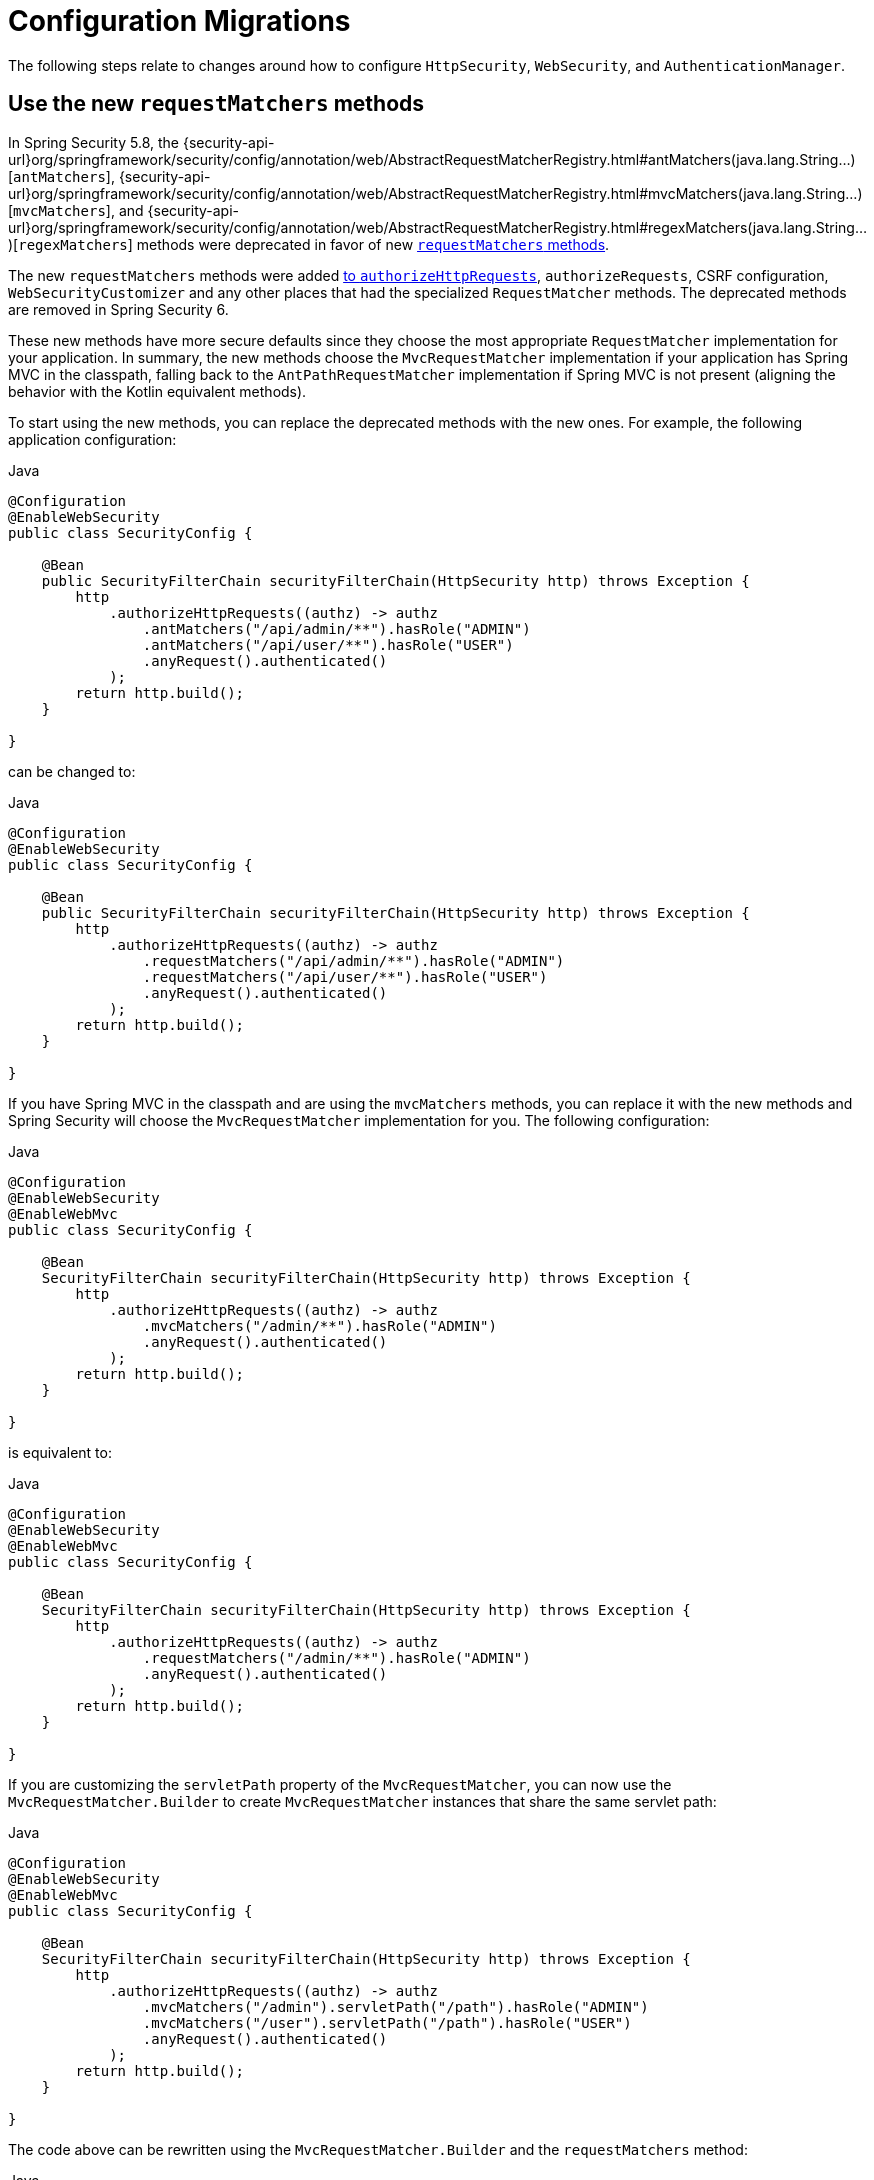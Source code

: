 = Configuration Migrations

The following steps relate to changes around how to configure `HttpSecurity`, `WebSecurity`, and `AuthenticationManager`.

[[use-new-requestmatchers]]
== Use the new `requestMatchers` methods

In Spring Security 5.8, the {security-api-url}org/springframework/security/config/annotation/web/AbstractRequestMatcherRegistry.html#antMatchers(java.lang.String...)[`antMatchers`], {security-api-url}org/springframework/security/config/annotation/web/AbstractRequestMatcherRegistry.html#mvcMatchers(java.lang.String...)[`mvcMatchers`], and {security-api-url}org/springframework/security/config/annotation/web/AbstractRequestMatcherRegistry.html#regexMatchers(java.lang.String...)[`regexMatchers`] methods were deprecated in favor of new xref:servlet/authorization/authorize-http-requests.adoc#_request_matchers[`requestMatchers` methods].

The new `requestMatchers` methods were added xref:servlet/authorization/authorize-http-requests.adoc[to `authorizeHttpRequests`], `authorizeRequests`, CSRF configuration, `WebSecurityCustomizer` and any other places that had the specialized `RequestMatcher` methods.
The deprecated methods are removed in Spring Security 6.

These new methods have more secure defaults since they choose the most appropriate `RequestMatcher` implementation for your application.
In summary, the new methods choose the `MvcRequestMatcher` implementation if your application has Spring MVC in the classpath, falling back to the `AntPathRequestMatcher` implementation if Spring MVC is not present (aligning the behavior with the Kotlin equivalent methods).

To start using the new methods, you can replace the deprecated methods with the new ones. For example, the following application configuration:

====
.Java
[source,java,role="primary"]
----
@Configuration
@EnableWebSecurity
public class SecurityConfig {

    @Bean
    public SecurityFilterChain securityFilterChain(HttpSecurity http) throws Exception {
        http
            .authorizeHttpRequests((authz) -> authz
                .antMatchers("/api/admin/**").hasRole("ADMIN")
                .antMatchers("/api/user/**").hasRole("USER")
                .anyRequest().authenticated()
            );
        return http.build();
    }

}
----
====

can be changed to:

====
.Java
[source,java,role="primary"]
----
@Configuration
@EnableWebSecurity
public class SecurityConfig {

    @Bean
    public SecurityFilterChain securityFilterChain(HttpSecurity http) throws Exception {
        http
            .authorizeHttpRequests((authz) -> authz
                .requestMatchers("/api/admin/**").hasRole("ADMIN")
                .requestMatchers("/api/user/**").hasRole("USER")
                .anyRequest().authenticated()
            );
        return http.build();
    }

}
----
====

If you have Spring MVC in the classpath and are using the `mvcMatchers` methods, you can replace it with the new methods and Spring Security will choose the `MvcRequestMatcher` implementation for you.
The following configuration:

====
.Java
[source,java,role="primary"]
----
@Configuration
@EnableWebSecurity
@EnableWebMvc
public class SecurityConfig {

    @Bean
    SecurityFilterChain securityFilterChain(HttpSecurity http) throws Exception {
        http
            .authorizeHttpRequests((authz) -> authz
                .mvcMatchers("/admin/**").hasRole("ADMIN")
                .anyRequest().authenticated()
            );
        return http.build();
    }

}
----
====

is equivalent to:

====
.Java
[source,java,role="primary"]
----
@Configuration
@EnableWebSecurity
@EnableWebMvc
public class SecurityConfig {

    @Bean
    SecurityFilterChain securityFilterChain(HttpSecurity http) throws Exception {
        http
            .authorizeHttpRequests((authz) -> authz
                .requestMatchers("/admin/**").hasRole("ADMIN")
                .anyRequest().authenticated()
            );
        return http.build();
    }

}
----
====

If you are customizing the `servletPath` property of the `MvcRequestMatcher`, you can now use the `MvcRequestMatcher.Builder` to create `MvcRequestMatcher` instances that share the same servlet path:

====
.Java
[source,java,role="primary"]
----
@Configuration
@EnableWebSecurity
@EnableWebMvc
public class SecurityConfig {

    @Bean
    SecurityFilterChain securityFilterChain(HttpSecurity http) throws Exception {
        http
            .authorizeHttpRequests((authz) -> authz
                .mvcMatchers("/admin").servletPath("/path").hasRole("ADMIN")
                .mvcMatchers("/user").servletPath("/path").hasRole("USER")
                .anyRequest().authenticated()
            );
        return http.build();
    }

}
----
====

The code above can be rewritten using the `MvcRequestMatcher.Builder` and the `requestMatchers` method:

====
.Java
[source,java,role="primary"]
----
@Configuration
@EnableWebSecurity
@EnableWebMvc
public class SecurityConfig {

    @Bean
    SecurityFilterChain securityFilterChain(HttpSecurity http, HandlerMappingIntrospector introspector) throws Exception {
        MvcRequestMatcher.Builder mvcMatcherBuilder = new MvcRequestMatcher.Builder(introspector).servletPath("/path");
        http
            .authorizeHttpRequests((authz) -> authz
                .requestMatchers(mvcMatcherBuilder.pattern("/admin")).hasRole("ADMIN")
                .requestMatchers(mvcMatcherBuilder.pattern("/user")).hasRole("USER")
                .anyRequest().authenticated()
            );
        return http.build();
    }

}
----
====

If you are having problem with the new `requestMatchers` methods, you can always switch back to the `RequestMatcher` implementation that you were using.
For example, if you still want to use `AntPathRequestMatcher` and `RegexRequestMatcher` implementations, you can use the `requestMatchers` method that accepts a `RequestMatcher` instance:

====
.Java
[source,java,role="primary"]
----
import static org.springframework.security.web.util.matcher.AntPathRequestMatcher.antMatcher;
import static org.springframework.security.web.util.matcher.RegexRequestMatcher.regexMatcher;

@Configuration
@EnableWebSecurity
public class SecurityConfig {

    @Bean
    SecurityFilterChain securityFilterChain(HttpSecurity http) throws Exception {
        http
            .authorizeHttpRequests((authz) -> authz
                .requestMatchers(antMatcher("/user/**")).hasRole("USER")
                .requestMatchers(antMatcher(HttpMethod.POST, "/user/**")).hasRole("ADMIN")
                .requestMatchers(regexMatcher(".*\\?x=y")).hasRole("SPECIAL") // matches /any/path?x=y
                .anyRequest().authenticated()
            );
        return http.build();
    }

}
----
====

Note that the above sample uses static factory methods from {security-api-url}org/springframework/security/web/util/matcher/AntPathRequestMatcher.html[`AntPathRequestMatcher`] and {security-api-url}org/springframework/security/web/util/matcher/RegexRequestMatcher.html[`RegexRequestMatcher`] to improve readability.

If you are using the `WebSecurityCustomizer` interface, you can replace the deprecated `antMatchers` methods:

====
.Java
[source,java,role="primary"]
----
@Bean
public WebSecurityCustomizer webSecurityCustomizer() {
	return (web) -> web.ignoring().antMatchers("/ignore1", "/ignore2");
}
----
====

with their `requestMatchers` counterparts:

====
.Java
[source,java,role="primary"]
----
@Bean
public WebSecurityCustomizer webSecurityCustomizer() {
	return (web) -> web.ignoring().requestMatchers("/ignore1", "/ignore2");
}
----
====

The same way, if you are customizing the CSRF configuration to ignore some paths, you can replace the deprecated methods with the `requestMatchers` methods:

====
.Java
[source,java,role="primary"]
----
@Bean
public SecurityFilterChain filterChain(HttpSecurity http) throws Exception {
    http
        .csrf((csrf) -> csrf
            .ignoringAntMatchers("/no-csrf")
        );
    return http.build();
}
----
====

can be changed to:

====
.Java
[source,java,role="primary"]
----
@Bean
public SecurityFilterChain filterChain(HttpSecurity http) throws Exception {
    http
        .csrf((csrf) -> csrf
            .ignoringRequestMatchers("/no-csrf")
        );
    return http.build();
}
----
====

[[use-new-security-matchers]]
== Use the new `securityMatchers` methods

In Spring Security 5.8, the `antMatchers`, `mvcMatchers` and `requestMatchers` methods from `HttpSecurity` were deprecated in favor of new `securityMatchers` methods.

Note that these methods are not the same from `authorizeHttpRequests` methods <<use-new-requestmatchers,which were deprecated>> in favor of the `requestMatchers` methods.
However, the `securityMatchers` methods are similar to the `requestMatchers` methods in the sense that they will choose the most appropriate `RequestMatcher` implementation for your application.
In summary, the new methods choose the `MvcRequestMatcher` implementation if your application has Spring MVC in the classpath, falling back to the `AntPathRequestMatcher` implementation if Spring MVC is not present (aligning the behavior with the Kotlin equivalent methods).
Another reason for adding the `securityMatchers` methods is to avoid confusion with the `requestMatchers` methods from `authorizeHttpRequests`.

The following configuration:

====
.Java
[source,java,role="primary"]
----
@Bean
public SecurityFilterChain filterChain(HttpSecurity http) throws Exception {
    http
        .antMatcher("/api/**", "/app/**")
        .authorizeHttpRequests((authz) -> authz
            .requestMatchers("/api/admin/**").hasRole("ADMIN")
            .anyRequest().authenticated()
        );
    return http.build();
}
----
====

can be rewritten using the `securityMatchers` methods:

====
.Java
[source,java,role="primary"]
----
@Bean
public SecurityFilterChain filterChain(HttpSecurity http) throws Exception {
    http
        .securityMatcher("/api/**", "/app/**")
        .authorizeHttpRequests((authz) -> authz
            .requestMatchers("/api/admin/**").hasRole("ADMIN")
            .anyRequest().authenticated()
        );
    return http.build();
}
----
====

If you are using a custom `RequestMatcher` in your `HttpSecurity` configuration:

====
.Java
[source,java,role="primary"]
----
@Bean
public SecurityFilterChain filterChain(HttpSecurity http) throws Exception {
    http
        .requestMatcher(new MyCustomRequestMatcher())
        .authorizeHttpRequests((authz) -> authz
            .requestMatchers("/api/admin/**").hasRole("ADMIN")
            .anyRequest().authenticated()
        );
    return http.build();
}

public class MyCustomRequestMatcher implements RequestMatcher {
	// ...
}
----
====

you can do the same using `securityMatcher`:

====
.Java
[source,java,role="primary"]
----
@Bean
public SecurityFilterChain filterChain(HttpSecurity http) throws Exception {
    http
        .securityMatcher(new MyCustomRequestMatcher())
        .authorizeHttpRequests((authz) -> authz
            .requestMatchers("/api/admin/**").hasRole("ADMIN")
            .anyRequest().authenticated()
        );
    return http.build();
}

public class MyCustomRequestMatcher implements RequestMatcher {
	// ...
}
----
====

If you are combining multiple `RequestMatcher` implementations in your `HttpSecurity` configuration:

====
.Java
[source,java,role="primary"]
----
@Bean
public SecurityFilterChain filterChain(HttpSecurity http) throws Exception {
    http
        .requestMatchers((matchers) -> matchers
            .antMatchers("/api/**", "/app/**")
            .mvcMatchers("/admin/**")
            .requestMatchers(new MyCustomRequestMatcher())
        )
        .authorizeHttpRequests((authz) -> authz
            .requestMatchers("/admin/**").hasRole("ADMIN")
            .anyRequest().authenticated()
        );
    return http.build();
}
----
====

you can change it by using `securityMatchers`:

====
.Java
[source,java,role="primary"]
----
@Bean
public SecurityFilterChain filterChain(HttpSecurity http) throws Exception {
    http
        .securityMatchers((matchers) -> matchers
            .requestMatchers("/api/**", "/app/**", "/admin/**")
            .requestMatchers(new MyCustomRequestMatcher())
        )
        .authorizeHttpRequests((authz) -> authz
            .requestMatchers("/admin/**").hasRole("ADMIN")
            .anyRequest().authenticated()
        );
    return http.build();
}
----
====

If you are having problems with the `securityMatchers` methods choosing the `RequestMatcher` implementation for you, you can always choose the `RequestMatcher` implementation yourself:

====
.Java
[source,java,role="primary"]
----
import static org.springframework.security.web.util.matcher.AntPathRequestMatcher.antMatcher;

@Bean
public SecurityFilterChain filterChain(HttpSecurity http) throws Exception {
    http
        .securityMatchers((matchers) -> matchers
            .requestMatchers(antMatcher("/api/**"), antMatcher("/app/**"))
        )
        .authorizeHttpRequests((authz) -> authz
            .requestMatchers(antMatcher("/api/admin/**")).hasRole("ADMIN")
            .anyRequest().authenticated()
        );
    return http.build();
}
----
====

== Stop Using `WebSecurityConfigurerAdapter`

=== Publish a `SecurityFilterChain` Bean

Spring Security 5.4 introduced the capability to publish a `SecurityFilterChain` bean instead of extending `WebSecurityConfigurerAdapter`.
In 6.0, `WebSecurityConfigurerAdapter` is removed.
To prepare for this change, you can replace constructs like:

====
.Java
[source,java,role="primary"]
----
@Configuration
public class SecurityConfiguration extends WebSecurityConfigurerAdapter {

    @Override
    protected void configure(HttpSecurity http) throws Exception {
        http
            .authorizeHttpRequests((authorize) -> authorize
                .anyRequest().authenticated()
            )
            .httpBasic(withDefaults());
    }

}
----

.Kotlin
[source,kotlin,role="secondary"]
----
@Configuration
open class SecurityConfiguration: WebSecurityConfigurerAdapter() {

    @Override
    override fun configure(val http: HttpSecurity) {
        http {
            authorizeHttpRequests {
                authorize(anyRequest, authenticated)
            }

            httpBasic {}
        }
    }

}
----
====

with:

====
.Java
[source,java,role="primary"]
----
@Configuration
public class SecurityConfiguration {

    @Bean
    public SecurityFilterChain filterChain(HttpSecurity http) throws Exception {
        http
            .authorizeHttpRequests((authorize) -> authorize
                .anyRequest().authenticated()
            )
            .httpBasic(withDefaults());
        return http.build();
    }

}
----

.Kotlin
[source,kotlin,role="secondary"]
----
@Configuration
open class SecurityConfiguration {

    @Bean
    fun filterChain(http: HttpSecurity): SecurityFilterChain {
        http {
            authorizeHttpRequests {
                authorize(anyRequest, authenticated)
            }
            httpBasic {}
        }
        return http.build()
    }

}
----
====

=== Publish a `WebSecurityCustomizer` Bean

Spring Security 5.4 https://github.com/spring-projects/spring-security/issues/8978[introduced `WebSecurityCustomizer`] to replace `configure(WebSecurity web)` in `WebSecurityConfigurerAdapter`.
To prepare for its removal, you can replace code like the following:

====
.Java
[source,java,role="primary"]
----
@Configuration
public class SecurityConfiguration extends WebSecurityConfigurerAdapter {

    @Override
    public void configure(WebSecurity web) {
        web.ignoring().antMatchers("/ignore1", "/ignore2");
    }

}
----

.Kotlin
[source,kotlin,role="secondary"]
----
@Configuration
open class SecurityConfiguration: WebSecurityConfigurerAdapter() {

    override fun configure(val web: WebSecurity) {
        web.ignoring().antMatchers("/ignore1", "/ignore2")
    }

}
----
====

with:

====
.Java
[source,java,role="primary"]
----
@Configuration
public class SecurityConfiguration {

    @Bean
    public WebSecurityCustomizer webSecurityCustomizer() {
        return (web) -> web.ignoring().antMatchers("/ignore1", "/ignore2");
    }

}
----

.Kotlin
[source,kotlin,role="secondary"]
----
@Configuration
open class SecurityConfiguration {

    @Bean
    fun webSecurityCustomizer(): WebSecurityCustomizer {
        return (web) -> web.ignoring().antMatchers("/ignore1", "/ignore2")
    }

}
----
====

=== Publish an `AuthenticationManager` Bean

As part of `WebSecurityConfigurerAdapeter` removal, `configure(AuthenticationManagerBuilder)` is also removed.
Preparing for its removal will differ based on your reason for using it.

==== LDAP Authentication

If you are using `auth.ldapAuthentication()` for xref:servlet/authentication/passwords/ldap.adoc[LDAP authentication support], you can replace:

====
.Java
[source,java,role="primary"]
----
@Configuration
public class SecurityConfiguration extends WebSecurityConfigurerAdapter {

    @Override
    protected void configure(AuthenticationManagerBuilder auth) throws Exception {
        auth
            .ldapAuthentication()
                .userDetailsContextMapper(new PersonContextMapper())
                .userDnPatterns("uid={0},ou=people")
                .contextSource()
                .port(0);
    }

}
----

.Kotlin
[source,kotlin,role="secondary"]
----
@Configuration
open class SecurityConfiguration: WebSecurityConfigurerAdapter() {

    override fun configure(auth: AuthenticationManagerBuilder) {
        auth
            .ldapAuthentication()
                .userDetailsContextMapper(PersonContextMapper())
                .userDnPatterns("uid={0},ou=people")
                .contextSource()
                .port(0)
    }

}
----
====

with:

====
.Java
[source,java,role="primary"]
----
@Configuration
public class SecurityConfiguration {
    @Bean
    public EmbeddedLdapServerContextSourceFactoryBean contextSourceFactoryBean() {
        EmbeddedLdapServerContextSourceFactoryBean contextSourceFactoryBean =
            EmbeddedLdapServerContextSourceFactoryBean.fromEmbeddedLdapServer();
        contextSourceFactoryBean.setPort(0);
        return contextSourceFactoryBean;
    }

    @Bean
    AuthenticationManager ldapAuthenticationManager(BaseLdapPathContextSource contextSource) {
        LdapBindAuthenticationManagerFactory factory =
            new LdapBindAuthenticationManagerFactory(contextSource);
        factory.setUserDnPatterns("uid={0},ou=people");
        factory.setUserDetailsContextMapper(new PersonContextMapper());
        return factory.createAuthenticationManager();
    }
}
----

.Kotlin
[source,kotlin,role="secondary"]
----
@Configuration
open class SecurityConfiguration {
    @Bean
    fun contextSourceFactoryBean(): EmbeddedLdapServerContextSourceFactoryBean {
        val contextSourceFactoryBean: EmbeddedLdapServerContextSourceFactoryBean =
            EmbeddedLdapServerContextSourceFactoryBean.fromEmbeddedLdapServer()
        contextSourceFactoryBean.setPort(0)
        return contextSourceFactoryBean
    }

    @Bean
    fun ldapAuthenticationManager(val contextSource: BaseLdapPathContextSource): AuthenticationManager {
        val factory = LdapBindAuthenticationManagerFactory(contextSource)
        factory.setUserDnPatterns("uid={0},ou=people")
        factory.setUserDetailsContextMapper(PersonContextMapper())
        return factory.createAuthenticationManager()
    }
}
----
====

==== JDBC Authentication

If you are using `auth.jdbcAuthentication()` for xref:servlet/authentication/passwords/jdbc.adoc[JDBC Authentication support], you can replace:

====
.Java
[source,java,role="primary"]
----
@Configuration
public class SecurityConfiguration extends WebSecurityConfigurerAdapter {
    @Bean
    public DataSource dataSource() {
        return new EmbeddedDatabaseBuilder()
            .setType(EmbeddedDatabaseType.H2)
            .build();
    }

    @Override
    protected void configure(AuthenticationManagerBuilder auth) throws Exception {
        UserDetails user = User.withDefaultPasswordEncoder()
            .username("user")
            .password("password")
            .roles("USER")
            .build();
        auth.jdbcAuthentication()
            .withDefaultSchema()
                .dataSource(this.dataSource)
                .withUser(user);
    }
}
----

.Kotlin
[source,kotlin,role="secondary"]
----
@Configuration
open class SecurityConfiguration: WebSecurityConfigurerAdapter() {
    @Bean
    fun dataSource(): DataSource {
        return EmbeddedDatabaseBuilder()
            .setType(EmbeddedDatabaseType.H2)
            .build()
    }

    override fun configure(val auth: AuthenticationManagerBuilder) {
        UserDetails user = User.withDefaultPasswordEncoder()
            .username("user")
            .password("password")
            .roles("USER")
            .build()
        auth.jdbcAuthentication()
            .withDefaultSchema()
                .dataSource(this.dataSource)
                .withUser(user)
    }
}
----
====

with:

====
.Java
[source,java,role="primary"]
----
@Configuration
public class SecurityConfiguration {
    @Bean
    public DataSource dataSource() {
        return new EmbeddedDatabaseBuilder()
            .setType(EmbeddedDatabaseType.H2)
            .addScript(JdbcDaoImpl.DEFAULT_USER_SCHEMA_DDL_LOCATION)
            .build();
    }

    @Bean
    public UserDetailsManager users(DataSource dataSource) {
        UserDetails user = User.withDefaultPasswordEncoder()
            .username("user")
            .password("password")
            .roles("USER")
            .build();
        JdbcUserDetailsManager users = new JdbcUserDetailsManager(dataSource);
        users.createUser(user);
        return users;
    }
}
----

.Kotlin
[source,kotlin,role="secondary"]
----
@Configuration
open class SecurityConfiguration {
    @Bean
    fun dataSource(): DataSource {
        return EmbeddedDatabaseBuilder()
            .setType(EmbeddedDatabaseType.H2)
            .addScript(JdbcDaoImpl.DEFAULT_USER_SCHEMA_DDL_LOCATION)
            .build()
    }

    @Bean
    fun users(val dataSource: DataSource): UserDetailsManager {
        val user = User.withDefaultPasswordEncoder()
            .username("user")
            .password("password")
            .roles("USER")
            .build()
        val users = JdbcUserDetailsManager(dataSource)
        users.createUser(user)
        return users
    }
}
----
====

==== In-Memory Authentication

If you are using `auth.inMemoryAuthentication()` for xref:servlet/authentication/passwords/in-memory.adoc[In-Memory Authentication support], you can replace:

====
.Java
[source,java,role="primary"]
----
@Configuration
public class SecurityConfiguration extends WebSecurityConfigurerAdapter {
    @Override
    protected void configure(AuthenticationManagerBuilder auth) throws Exception {
        UserDetails user = User.withDefaultPasswordEncoder()
            .username("user")
            .password("password")
            .roles("USER")
            .build();
        auth.inMemoryAuthentication()
            .withUser(user);
    }
}
----

.Kotlin
[source,kotlin,role="secondary"]
----
@Configuration
open class SecurityConfiguration: WebSecurityConfigurerAdapter() {
    override fun configure(val auth: AuthenticationManagerBuilder) {
        val user = User.withDefaultPasswordEncoder()
            .username("user")
            .password("password")
            .roles("USER")
            .build()
        auth.inMemoryAuthentication()
            .withUser(user)
    }
}
----
====

with:

====
.Java
[source,java,role="primary"]
----
@Configuration
public class SecurityConfiguration {
    @Bean
    public InMemoryUserDetailsManager userDetailsService() {
        UserDetails user = User.withDefaultPasswordEncoder()
            .username("user")
            .password("password")
            .roles("USER")
            .build();
        return new InMemoryUserDetailsManager(user);
    }
}
----

.Kotlin
[source,kotlin,role="secondary"]
----
@Configuration
open class SecurityConfiguration {
    @Bean
    fun userDetailsService(): InMemoryUserDetailsManager {
        UserDetails user = User.withDefaultPasswordEncoder()
            .username("user")
            .password("password")
            .roles("USER")
            .build()
        return InMemoryUserDetailsManager(user)
    }
}
----
====

== Add `@Configuration` to `@Enable*` annotations

In 6.0, all Spring Security's `@Enable*` annotations had their `@Configuration` removed.
While convenient, it was not consistent with the rest of the Spring projects and most notably Spring Framework's `@Enable*` annotations.
Additionally, the introduction of support for `@Configuration(proxyBeanMethods=false)` in Spring Framework provides another reason to remove `@Configuration` meta-annotation from Spring Security's `@Enable*` annotations and allow users to opt into their preferred configuration mode.

The following annotations had their `@Configuration` removed:

- `@EnableGlobalAuthentication`
- `@EnableGlobalMethodSecurity`
- `@EnableMethodSecurity`
- `@EnableReactiveMethodSecurity`
- `@EnableWebSecurity`
- `@EnableWebFluxSecurity`

For example, if you are using `@EnableWebSecurity`, you will need to change:

====
.Java
[source,java,role="primary"]
----
@EnableWebSecurity
public class SecurityConfig {
	// ...
}
----
====

to:

====
.Java
[source,java,role="primary"]
----
@Configuration
@EnableWebSecurity
public class SecurityConfig {
	// ...
}
----
====

And the same applies to every other annotation listed above.

==== Other Scenarios

If you are using `AuthenticationManagerBuilder` for something more sophisticated, you can xref:servlet/authentication/architecture.adoc#servlet-authentication-authenticationmanager[publish your own `AuthenticationManager` `@Bean`] or wire an `AuthenticationManager` instance into the `HttpSecurity` DSL with {security-api-url}org/springframework/security/config/annotation/web/builders/HttpSecurity.html#authenticationManager(org.springframework.security.authentication.AuthenticationManager)[`HttpSecurity#authenticationManager`].
